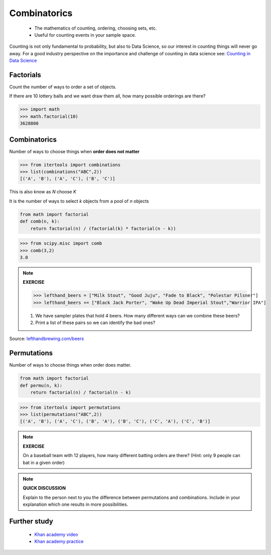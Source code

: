 .. probability lecture


Combinatorics
====================

   * The mathematics of counting, ordering, choosing sets, etc.
   * Useful for counting events in your sample space.

Counting is not only fundamental to probability, but also to Data Science, so our interest in counting things will never go away. For a good industry perspective on the importance and challenge of counting in data science see: `Counting in Data Science <http://daynebatten.com/2016/06/counting-hard-data-science/>`_
     
Factorials
--------------

Count the number of ways to order a set of objects. 

If there are 10 lottery balls and we want draw them all, how many possible orderings are there?

>>> import math
>>> math.factorial(10)
3628800

Combinatorics
--------------------------------

Number of ways to choose things when **order does not matter**

>>> from itertools import combinations
>>> list(combinations("ABC",2))
[('A', 'B'), ('A', 'C'), ('B', 'C')]

This is also know as `N` choose `K`

It is the number of ways to select `k` objects from a pool of `n` objects

.. code-block:: python

   from math import factorial		
   def comb(n, k):
       return factorial(n) / (factorial(k) * factorial(n - k))

>>> from scipy.misc import comb
>>> comb(3,2)
3.0

.. note:: 

   **EXERCISE**
   
   >>> lefthand_beers = ["Milk Stout", "Good Juju", "Fade to Black", "Polestar Pilsner"]
   >>> lefthand_beers += ["Black Jack Porter", "Wake Up Dead Imperial Stout","Warrior IPA"]
   
   1. We have sampler plates that hold 4 beers.  How many different ways can we combine these beers? 
   2. Print a list of these pairs so we can identify the bad ones?

Source: `<lefthandbrewing.com/beers>`_
      
Permutations
----------------

Number of ways to choose things when order does matter.

.. code-block:: python
		
   from math import factorial
   def permu(n, k):
       return factorial(n) / factorial(n - k)

>>> from itertools import permutations
>>> list(permutations("ABC",2))
[('A', 'B'), ('A', 'C'), ('B', 'A'), ('B', 'C'), ('C', 'A'), ('C', 'B')]

.. note::

   **EXERCISE**

   On a baseball team with 12 players, how many different batting orders are there?
   (Hint: only 9 people can bat in a given order)

.. note::

   **QUICK DISCUSSION**

   Explain to the person next to you the difference between
   permutations and combinations. Include in your explanation which
   one results in more possibilities.
   
Further study
------------------

   * `Khan academy video <https://www.khanacademy.org/math/precalculus/prob-comb/combinations/v/introduction-to-combinations>`_
   * `Khan academy practice <https://www.khanacademy.org/math/precalculus/prob-comb/combinations/e/permutations_and_combinations_2>`_
